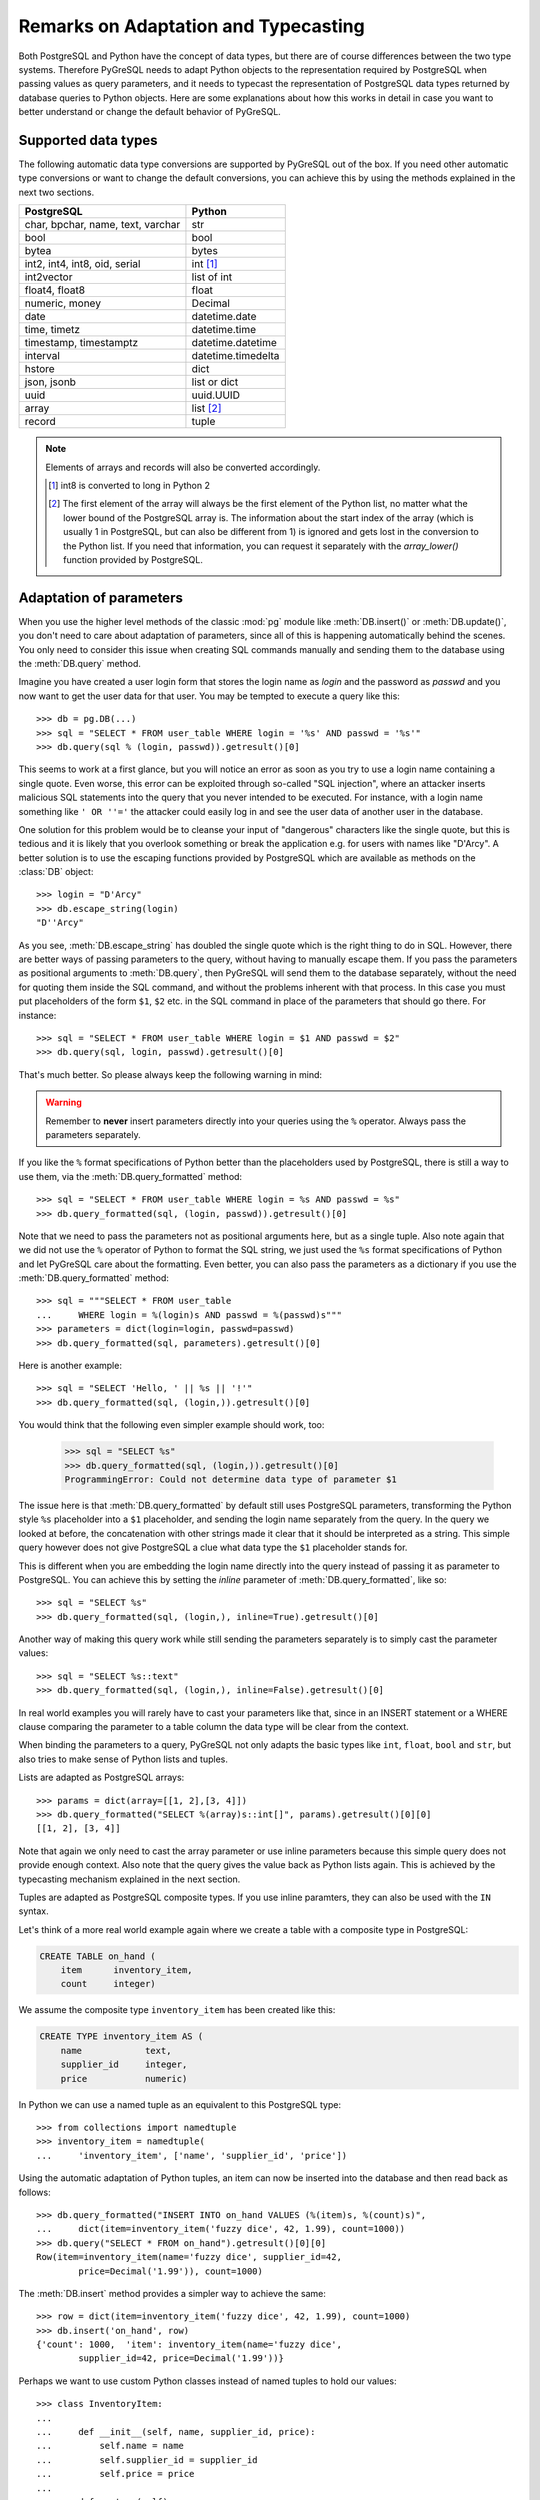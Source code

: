 Remarks on Adaptation and Typecasting
=====================================

.. py:currentmodule:: pg

Both PostgreSQL and Python have the concept of data types, but there
are of course differences between the two type systems.  Therefore PyGreSQL
needs to adapt Python objects to the representation required by PostgreSQL
when passing values as query parameters, and it needs to typecast the
representation of PostgreSQL data types returned by database queries to
Python objects.  Here are some explanations about how this works in
detail in case you want to better understand or change the default
behavior of PyGreSQL.

Supported data types
--------------------

The following automatic data type conversions are supported by PyGreSQL
out of the box.  If you need other automatic type conversions or want to
change the default conversions, you can achieve this by using the methods
explained in the next two sections.

================================== ==================
PostgreSQL                          Python
================================== ==================
char, bpchar, name, text, varchar  str
bool                               bool
bytea                              bytes
int2, int4, int8, oid, serial      int [#int8]_
int2vector                         list of int
float4, float8                     float
numeric, money                     Decimal
date                               datetime.date
time, timetz                       datetime.time
timestamp, timestamptz             datetime.datetime
interval                           datetime.timedelta
hstore                             dict
json, jsonb                        list or dict
uuid                               uuid.UUID
array                              list [#array]_
record                             tuple
================================== ==================

.. note::

    Elements of arrays and records will also be converted accordingly.

    .. [#int8] int8 is converted to long in Python 2

    .. [#array] The first element of the array will always be the first element
       of the Python list, no matter what the lower bound of the PostgreSQL
       array is. The information about the start index of the array (which is
       usually 1 in PostgreSQL, but can also be different from 1) is ignored
       and gets lost in the conversion to the Python list. If you need that
       information, you can request it separately with the `array_lower()`
       function provided by PostgreSQL.


Adaptation of parameters
------------------------
When you use the higher level methods of the classic :mod:`pg` module like
:meth:`DB.insert()` or :meth:`DB.update()`, you don't need to care about
adaptation of parameters, since all of this is happening automatically behind
the scenes.  You only need to consider this issue when creating SQL commands
manually and sending them to the database using the :meth:`DB.query` method.

Imagine you have created a user login form that stores the login name as
*login* and the password as *passwd* and you now want to get the user
data for that user.  You may be tempted to execute a query like this::

    >>> db = pg.DB(...)
    >>> sql = "SELECT * FROM user_table WHERE login = '%s' AND passwd = '%s'"
    >>> db.query(sql % (login, passwd)).getresult()[0]

This seems to work at a first glance, but you will notice an error as soon as
you try to use a login name containing a single quote.  Even worse, this error
can be exploited through so-called "SQL injection", where an attacker inserts
malicious SQL statements into the query that you never intended to be executed.
For instance, with a login name something like ``' OR ''='`` the attacker could
easily log in and see the user data of another user in the database.

One solution for this problem would be to cleanse your input of "dangerous"
characters like the single quote, but this is tedious and it is likely that
you overlook something or break the application e.g. for users with names
like "D'Arcy".  A better solution is to use the escaping functions provided
by PostgreSQL which are available as methods on the :class:`DB` object::

    >>> login = "D'Arcy"
    >>> db.escape_string(login)
    "D''Arcy"

As you see, :meth:`DB.escape_string` has doubled the single quote which is
the right thing to do in SQL.  However, there are better ways of passing
parameters to the query, without having to manually escape them.  If you
pass the parameters as positional arguments to :meth:`DB.query`, then
PyGreSQL will send them to the database separately, without the need for
quoting them inside the SQL command, and without the problems inherent with
that process.  In this case you must put placeholders of the form ``$1``,
``$2`` etc. in the SQL command in place of the parameters that should go there.
For instance::

    >>> sql = "SELECT * FROM user_table WHERE login = $1 AND passwd = $2"
    >>> db.query(sql, login, passwd).getresult()[0]

That's much better.  So please always keep the following warning in mind:

.. warning::

  Remember to **never** insert parameters directly into your queries using
  the ``%`` operator.  Always pass the parameters separately.

If you like the ``%`` format specifications of Python better than the
placeholders used by PostgreSQL, there is still a way to use them, via the
:meth:`DB.query_formatted` method::

    >>> sql = "SELECT * FROM user_table WHERE login = %s AND passwd = %s"
    >>> db.query_formatted(sql, (login, passwd)).getresult()[0]

Note that we need to pass the parameters not as positional arguments here,
but as a single tuple.  Also note again that we did not use the ``%``
operator of Python to format the SQL string, we just used the ``%s`` format
specifications of Python and let PyGreSQL care about the formatting.
Even better, you can also pass the parameters as a dictionary if you use
the :meth:`DB.query_formatted` method::

    >>> sql = """SELECT * FROM user_table
    ...     WHERE login = %(login)s AND passwd = %(passwd)s"""
    >>> parameters = dict(login=login, passwd=passwd)
    >>> db.query_formatted(sql, parameters).getresult()[0]

Here is another example::

    >>> sql = "SELECT 'Hello, ' || %s || '!'"
    >>> db.query_formatted(sql, (login,)).getresult()[0]

You would think that the following even simpler example should work, too:

    >>> sql = "SELECT %s"
    >>> db.query_formatted(sql, (login,)).getresult()[0]
    ProgrammingError: Could not determine data type of parameter $1

The issue here is that :meth:`DB.query_formatted` by default still uses
PostgreSQL parameters, transforming the Python style ``%s`` placeholder
into a ``$1`` placeholder, and sending the login name separately from
the query.  In the query we looked at before, the concatenation with other
strings made it clear that it should be interpreted as a string. This simple
query however does not give PostgreSQL a clue what data type the ``$1``
placeholder stands for.

This is different when you are embedding the login name directly into the
query instead of passing it as parameter to PostgreSQL.  You can achieve this
by setting the *inline* parameter of :meth:`DB.query_formatted`, like so::

    >>> sql = "SELECT %s"
    >>> db.query_formatted(sql, (login,), inline=True).getresult()[0]

Another way of making this query work while still sending the parameters
separately is to simply cast the parameter values::

    >>> sql = "SELECT %s::text"
    >>> db.query_formatted(sql, (login,), inline=False).getresult()[0]

In real world examples you will rarely have to cast your parameters like that,
since in an INSERT statement or a WHERE clause comparing the parameter to a
table column the data type will be clear from the context.

When binding the parameters to a query, PyGreSQL not only adapts the basic
types like ``int``, ``float``, ``bool`` and ``str``, but also tries to make
sense of Python lists and tuples.

Lists are adapted as PostgreSQL arrays::

    >>> params = dict(array=[[1, 2],[3, 4]])
    >>> db.query_formatted("SELECT %(array)s::int[]", params).getresult()[0][0]
    [[1, 2], [3, 4]]

Note that again we only need to cast the array parameter or use inline
parameters because this simple query does not provide enough context.
Also note that the query gives the value back as Python lists again.  This
is achieved by the typecasting mechanism explained in the next section.

Tuples are adapted as PostgreSQL composite types.  If you use inline paramters,
they can also be used with the ``IN`` syntax.

Let's think of a more real world example again where we create a table with a
composite type in PostgreSQL:

.. code-block:: sql

    CREATE TABLE on_hand (
        item      inventory_item,
        count     integer)

We assume the composite type ``inventory_item`` has been created like this:

.. code-block:: sql

    CREATE TYPE inventory_item AS (
        name            text,
        supplier_id     integer,
        price           numeric)

In Python we can use a named tuple as an equivalent to this PostgreSQL type::

    >>> from collections import namedtuple
    >>> inventory_item = namedtuple(
    ...     'inventory_item', ['name', 'supplier_id', 'price'])

Using the automatic adaptation of Python tuples, an item can now be
inserted into the database and then read back as follows::

    >>> db.query_formatted("INSERT INTO on_hand VALUES (%(item)s, %(count)s)",
    ...     dict(item=inventory_item('fuzzy dice', 42, 1.99), count=1000))
    >>> db.query("SELECT * FROM on_hand").getresult()[0][0]
    Row(item=inventory_item(name='fuzzy dice', supplier_id=42,
            price=Decimal('1.99')), count=1000)

The :meth:`DB.insert` method provides a simpler way to achieve the same::

    >>> row = dict(item=inventory_item('fuzzy dice', 42, 1.99), count=1000)
    >>> db.insert('on_hand', row)
    {'count': 1000,  'item': inventory_item(name='fuzzy dice',
            supplier_id=42, price=Decimal('1.99'))}

Perhaps we want to use custom Python classes instead of named tuples to hold
our values::

    >>> class InventoryItem:
    ...
    ...     def __init__(self, name, supplier_id, price):
    ...         self.name = name
    ...         self.supplier_id = supplier_id
    ...         self.price = price
    ...
    ...     def __str__(self):
    ...         return '%s (from %s, at $%s)' % (
    ...             self.name, self.supplier_id, self.price)

But when we try to insert an instance of this class in the same way, we
will get an error.  This is because PyGreSQL tries to pass the string
representation of the object as a parameter to PostgreSQL, but this is just a
human readable string and not useful for PostgreSQL to build a composite type.
However, it is possible to make such custom classes adapt themselves to
PostgreSQL by adding a "magic" method with the name ``__pg_str__``, like so::

    >>> class InventoryItem:
    ...
    ...     ...
    ...
    ...     def __str__(self):
    ...         return '%s (from %s, at $%s)' % (
    ...             self.name, self.supplier_id, self.price)
    ...
    ...     def __pg_str__(self, typ):
    ...         return (self.name, self.supplier_id, self.price)

Now you can insert class instances the same way as you insert named tuples.
You can even make these objects adapt to different types in different ways::

    >>> class InventoryItem:
    ...
    ...     ...
    ...
    ...     def __pg_str__(self, typ):
    ...         if typ == 'text':
    ...             return str(self)
    ...        return (self.name, self.supplier_id, self.price)
    ...
    >>> db.query("ALTER TABLE on_hand ADD COLUMN remark varchar")
    >>> item=InventoryItem('fuzzy dice', 42, 1.99)
    >>> row = dict(item=item, remark=item, count=1000)
    >>> db.insert('on_hand', row)
    {'count': 1000, 'item': inventory_item(name='fuzzy dice',
        supplier_id=42, price=Decimal('1.99')),
        'remark': 'fuzzy dice (from 42, at $1.99)'}

There is also another "magic" method ``__pg_repr__`` which does not take the
*typ* parameter.  That method is used instead of ``__pg_str__`` when passing
parameters inline.  You must be more careful when using ``__pg_repr__``,
because it must return a properly escaped string that can be put literally
inside the SQL.  The only exception is when you return a tuple or list,
because these will be adapted and properly escaped by PyGreSQL again.

Typecasting to Python
---------------------

As you noticed, PyGreSQL automatically converted the PostgreSQL data to
suitable Python objects when returning values via the :meth:`DB.get()`,
:meth:`Query.getresult()` and similar methods.  This is done by the use
of built-in typecast functions.

If you want to use different typecast functions or add your own if no
built-in typecast function is available, then this is possible using
the :func:`set_typecast` function.  With the :func:`get_typecast` function
you can check which function is currently set.  If no typecast function
is set, then PyGreSQL will return the raw strings from the database.

For instance, you will find that PyGreSQL uses the normal ``int`` function
to cast PostgreSQL ``int4`` type values to Python::

    >>> pg.get_typecast('int4')
    int

In the classic PyGreSQL module, the typecasting for these basic types is
always done internally by the C extension module for performance reasons.
We can set a different typecast function for ``int4``, but it will not
become effective, the C module continues to use its internal typecasting.

However, we can add new typecast functions for the database types that are
not supported by the C module. For example, we can create a typecast function
that casts items of the composite PostgreSQL type used as example in the
previous section to instances of the corresponding Python class.

To do this, at first we get the default typecast function that PyGreSQL has
created for the current :class:`DB` connection.  This default function casts
composite types to named tuples, as we have seen in the section before.
We can grab it from the :attr:`DB.dbtypes` object as follows::

    >>> cast_tuple = db.dbtypes.get_typecast('inventory_item')

Now we can create a new typecast function that converts the tuple to
an instance of our custom class::

    >>> cast_item = lambda value: InventoryItem(*cast_tuple(value))

Finally, we set this typecast function, either globally with
:func:`set_typecast`, or locally for the current connection like this::

    >>> db.dbtypes.set_typecast('inventory_item', cast_item)

Now we can get instances of our custom class directly from the database::

    >>> item = db.query("SELECT * FROM on_hand").getresult()[0][0]
    >>> str(item)
    'fuzzy dice (from 42, at $1.99)'

Note that some of the typecast functions used by the C module are configurable
with separate module level functions, such as :meth:`set_decimal`,
:meth:`set_bool` or :meth:`set_jsondecode`.  You need to use these instead of
:meth:`set_typecast` if you want to change the behavior of the C module.

Also note that after changing global typecast functions with
:meth:`set_typecast`, you may need to run ``db.dbtypes.reset_typecast()``
to make these changes effective on connections that were already open.

As one last example, let us try to typecast the geometric data type ``circle``
of PostgreSQL into a `SymPy <http://www.sympy.org>`_ ``Circle`` object.  Let's
assume we have created and populated a table with two circles, like so:

.. code-block:: sql

    CREATE TABLE circle (
        name varchar(8) primary key, circle circle);
    INSERT INTO circle VALUES ('C1', '<(2, 3), 3>');
    INSERT INTO circle VALUES ('C2', '<(1, -1), 4>');

With PostgreSQL we can easily calculate that these two circles overlap::

    >>> q = db.query("""SELECT c1.circle && c2.circle
    ...     FROM circle c1, circle c2
    ...     WHERE c1.name = 'C1' AND c2.name = 'C2'""")
    >>> q.getresult()[0][0]
    True

However, calculating the intersection points between the two circles using the
``#`` operator does not work (at least not as of PostgreSQL version 11).
So let's resort to SymPy to find out.  To ease importing circles from
PostgreSQL to SymPy, we create and register the following typecast function::

    >>> from sympy import Point, Circle
    >>>
    >>> def cast_circle(s):
    ...     p, r = s[1:-1].split(',')
    ...     p = p[1:-1].split(',')
    ...     return Circle(Point(float(p[0]), float(p[1])), float(r))
    ...
    >>> pg.set_typecast('circle', cast_circle)

Now we can import the circles in the table into Python simply using::

    >>> circle = db.get_as_dict('circle', scalar=True)

The result is a dictionary mapping circle names to SymPy ``Circle`` objects.
We can verify that the circles have been imported correctly:

    >>> circle['C1']
    Circle(Point(2, 3), 3.0)
    >>> circle['C2']
    Circle(Point(1, -1), 4.0)

Finally we can find the exact intersection points with SymPy:

    >>> circle['C1'].intersection(circle['C2'])
    [Point(29/17 + 64564173230121*sqrt(17)/100000000000000,
        -80705216537651*sqrt(17)/500000000000000 + 31/17),
     Point(-64564173230121*sqrt(17)/100000000000000 + 29/17,
        80705216537651*sqrt(17)/500000000000000 + 31/17)]
